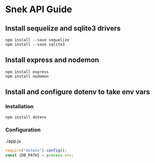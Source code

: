 * Snek API Guide
** Install sequelize and sqlite3 drivers
#+begin_src console
npm install --save sequelize
npm install --save sqlite3
#+end_src
** Install express and nodemon
#+begin_src console
npm install express
npm install nodemon
#+end_src
** Install and configure dotenv to take env vars
*** Installation
#+begin_src console
npm install dotenv
#+end_src
*** Configuration
./app.js
#+begin_src js
require("dotenv").config();
const {DB_PATH} = process.env;
#+end_src

